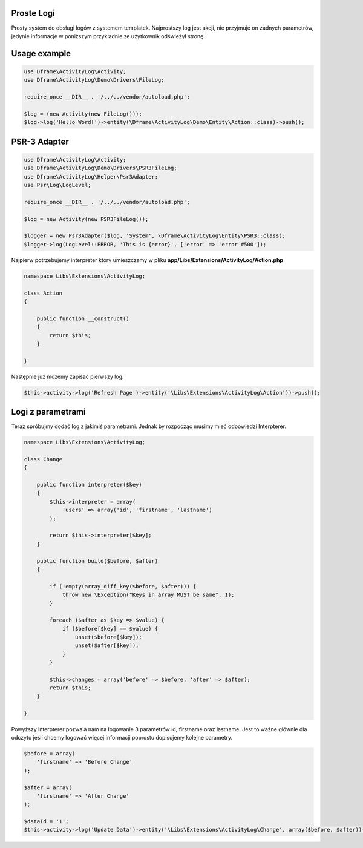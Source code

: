 .. title:: ActivityLog - Prosty system do obsługi logów z systemem templatek

.. meta::
    :description: Najprostszy log jest akcji, nie przyjmuje on żadnych parametrów, jedynie informacje w poniższym przykładnie ze użytkownik odświeżył stronę. 
    :keywords: dframe, log, psr3, logger, log system

Proste Logi
====
Prosty system do obsługi logów z systemem templatek. Najprostszy log jest akcji, nie przyjmuje on żadnych parametrów, jedynie informacje w poniższym przykładnie ze użytkownik odświeżył stronę. 


Usage example
====
.. code-block:: php

 use Dframe\ActivityLog\Activity;
 use Dframe\ActivityLog\Demo\Drivers\FileLog;
 
 require_once __DIR__ . '/../../vendor/autoload.php';

 $log = (new Activity(new FileLog()));
 $log->log('Hello Word!')->entity(\Dframe\ActivityLog\Demo\Entity\Action::class)->push();


PSR-3 Adapter
====

.. code-block:: php

 use Dframe\ActivityLog\Activity;
 use Dframe\ActivityLog\Demo\Drivers\PSR3FileLog;
 use Dframe\ActivityLog\Helper\Psr3Adapter;
 use Psr\Log\LogLevel;

 require_once __DIR__ . '/../../vendor/autoload.php'; 

 $log = new Activity(new PSR3FileLog());

 $logger = new Psr3Adapter($log, 'System', \Dframe\ActivityLog\Entity\PSR3::class);
 $logger->log(LogLevel::ERROR, 'This is {error}', ['error' => 'error #500']);


Najpierw potrzebujemy interpreter który umieszczamy w pliku **app/Libs/Extensions/ActivityLog/Action.php**

.. code-block:: php

 namespace Libs\Extensions\ActivityLog;

 class Action
 {

     public function __construct()
     {
         return $this;
     }

 }


Następnie już możemy zapisać pierwszy log.
 
.. code-block:: php

 $this->activity->log('Refresh Page')->entity('\Libs\Extensions\ActivityLog\Action'))->push();


Logi z parametrami
====

Teraz spróbujmy dodać log z jakimiś parametrami. Jednak by rozpocząc musimy mieć odpowiedzi Interpterer.

.. code-block:: php

 namespace Libs\Extensions\ActivityLog;

 class Change
 {

     public function interpreter($key)
     {
         $this->interpreter = array(
             'users' => array('id', 'firstname', 'lastname')
         );
 
         return $this->interpreter[$key];
     }

     public function build($before, $after)
     {

         if (!empty(array_diff_key($before, $after))) {
             throw new \Exception("Keys in array MUST be same", 1);
         }
 
         foreach ($after as $key => $value) {
             if ($before[$key] == $value) {
                 unset($before[$key]);
                 unset($after[$key]);
             }
         }
         
         $this->changes = array('before' => $before, 'after' => $after);
         return $this;
     }

 }

Powyższy interpterer pozwala nam na logowanie 3 parametrów id, firstname oraz lastname. Jest to ważne głównie dla odczytu jeśli chcemy logować więcej informacji poprostu dopisujemy kolejne parametry.
 
.. code-block:: php
 
 $before = array(
     'firstname' => 'Before Change'
 );
  
 $after = array(
     'firstname' => 'After Change'
 );
  
 $dataId = '1';
 $this->activity->log('Update Data')->entity('\Libs\Extensions\ActivityLog\Change', array($before, $after))->on('data.id', $dataId)->push();

